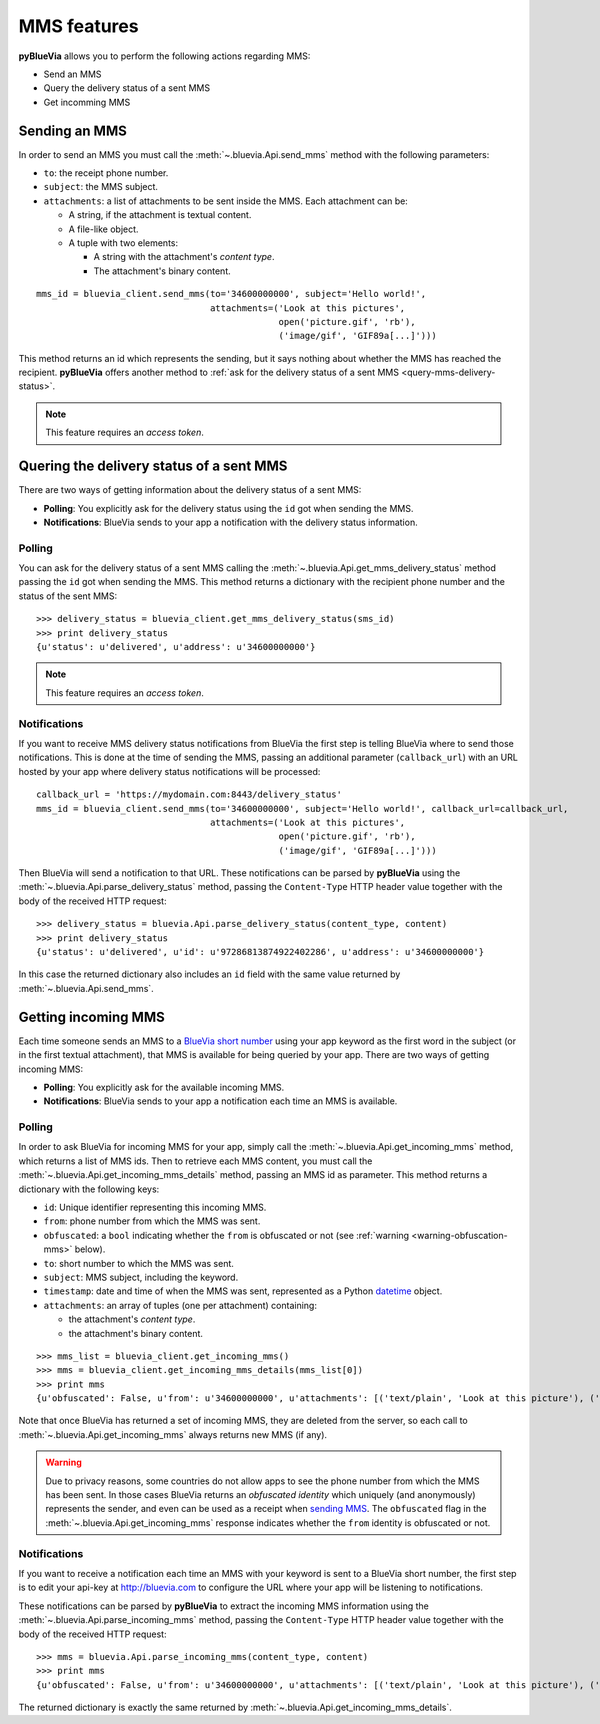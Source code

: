 .. rst-class:: emphasize-children
.. _mms-features:

MMS features
============

**pyBlueVia** allows you to perform the following actions regarding MMS:

* Send an MMS
* Query the delivery status of a sent MMS
* Get incomming MMS

.. seealso:: Full examples of how to `use MMS features 
   <https://github.com/JoseAntonioRodriguez/pyBlueVia/blob/master/examples/using_bluevia_api.py>`_
   and how to `deal with MMS notifications
   <https://github.com/JoseAntonioRodriguez/pyBlueVia/blob/master/examples/using_bluevia_api_notifications.py>`_.


.. _sending-mms:

Sending an MMS
--------------

In order to send an MMS you must call the :meth:`~.bluevia.Api.send_mms` method
with the following parameters:

* ``to``: the receipt phone number.
* ``subject``: the MMS subject.
* ``attachments``: a list of attachments to be sent inside the MMS. Each attachment can be:

  - A string, if the attachment is textual content.
  - A file-like object. 
  - A tuple with two elements:

    + A string with the attachment's *content type*.
    + The attachment's binary content.

::

   mms_id = bluevia_client.send_mms(to='34600000000', subject='Hello world!',
                                    attachments=('Look at this pictures',
                                                 open('picture.gif', 'rb'),
                                                 ('image/gif', 'GIF89a[...]')))

This method returns an id which represents the sending, but it says nothing about whether
the MMS has reached the recipient. **pyBlueVia** offers another method to :ref:`ask for the delivery
status of a sent MMS <query-mms-delivery-status>`.

.. note:: This feature requires an *access token*.


.. _query-mms-delivery-status:

Quering the delivery status of a sent MMS
-----------------------------------------

There are two ways of getting information about the delivery status of a sent MMS:

* **Polling**: You explicitly ask for the delivery status using the ``id`` got when sending the MMS.
* **Notifications**: BlueVia sends to your app a notification with the delivery status information.


Polling
^^^^^^^

You can ask for the delivery status of a sent MMS calling the :meth:`~.bluevia.Api.get_mms_delivery_status`
method passing the ``id`` got when sending the MMS. This method returns a dictionary with the
recipient phone number and the status of the sent MMS::

   >>> delivery_status = bluevia_client.get_mms_delivery_status(sms_id)
   >>> print delivery_status
   {u'status': u'delivered', u'address': u'34600000000'}

.. note:: This feature requires an *access token*.


Notifications
^^^^^^^^^^^^^

If you want to receive MMS delivery status notifications from BlueVia the first step is
telling BlueVia where to send those notifications. This is done at the time of sending
the MMS, passing an additional parameter (``callback_url``) with an URL hosted by your
app where delivery status notifications will be processed::

   callback_url = 'https://mydomain.com:8443/delivery_status'
   mms_id = bluevia_client.send_mms(to='34600000000', subject='Hello world!', callback_url=callback_url,
                                    attachments=('Look at this pictures',
                                                 open('picture.gif', 'rb'),
                                                 ('image/gif', 'GIF89a[...]')))

Then BlueVia will send a notification to that URL. These notifications can be parsed by
**pyBlueVia** using the :meth:`~.bluevia.Api.parse_delivery_status` method, passing the
``Content-Type`` HTTP header value together with the body of the received HTTP request::

   >>> delivery_status = bluevia.Api.parse_delivery_status(content_type, content)
   >>> print delivery_status
   {u'status': u'delivered', u'id': u'97286813874922402286', u'address': u'34600000000'}
 
In this case the returned dictionary also includes an ``id`` field with the same value
returned by :meth:`~.bluevia.Api.send_mms`.


.. _getting-incoming-mms:

Getting incoming MMS
--------------------

Each time someone sends an MMS to a `BlueVia short number`_ using your app keyword as the
first word in the subject (or in the first textual attachment), that MMS is available for
being queried by your app. There are two ways of getting incoming MMS:

* **Polling**: You explicitly ask for the available incoming MMS.
* **Notifications**: BlueVia sends to your app a notification each time an MMS is available.

.. _`BlueVia short number`: http://bluevia.com/en/page/tech.overview.shortcodes


Polling
^^^^^^^

In order to ask BlueVia for incoming MMS for your app, simply call the :meth:`~.bluevia.Api.get_incoming_mms`
method, which returns a list of MMS ids. Then to retrieve each MMS content, you must call
the :meth:`~.bluevia.Api.get_incoming_mms_details` method, passing an MMS id as parameter.
This method returns a dictionary with the following keys:

* ``id``: Unique identifier representing this incoming MMS.
* ``from``: phone number from which the MMS was sent.
* ``obfuscated``: a ``bool`` indicating whether the ``from`` is obfuscated or not
  (see :ref:`warning <warning-obfuscation-mms>` below).
* ``to``: short number to which the MMS was sent.
* ``subject``: MMS subject, including the keyword.
* ``timestamp``: date and time of when the MMS was sent, represented as a Python
  `datetime <http://docs.python.org/2/library/datetime.html#datetime.datetime>`_ object.
* ``attachments``: an array of tuples (one per attachment) containing:

  * the attachment's *content type*.
  * the attachment's binary content.

::

   >>> mms_list = bluevia_client.get_incoming_mms()
   >>> mms = bluevia_client.get_incoming_mms_details(mms_list[0])
   >>> print mms
   {u'obfuscated': False, u'from': u'34600000000', u'attachments': [('text/plain', 'Look at this picture'), ('image/gif', 'GIF89a[...]')], u'timestamp': datetime.datetime(2012, 12, 28, 10, 39, 5, 242000), u'to': u'34217040', u'id': u'2515357468066729', u'subject': u'keyword Photo'}


Note that once BlueVia has returned a set of incoming MMS, they are deleted from the server,
so each call to :meth:`~.bluevia.Api.get_incoming_mms` always returns new MMS (if any).

.. _warning-obfuscation-mms:

.. warning:: Due to privacy reasons, some countries do not allow apps to see the phone number
   from which the MMS has been sent. In those cases BlueVia returns an *obfuscated identity*
   which uniquely (and anonymously) represents the sender, and even can be used as a receipt
   when `sending MMS <sending-mms>`_. The ``obfuscated`` flag in the :meth:`~.bluevia.Api.get_incoming_mms`
   response indicates whether the ``from`` identity is obfuscated or not.


Notifications
^^^^^^^^^^^^^

If you want to receive a notification each time an MMS with your keyword is sent to a
BlueVia short number, the first step is to edit your api-key at http://bluevia.com
to configure the URL where your app will be listening to notifications.

These notifications can be parsed by **pyBlueVia** to extract the incoming MMS information
using the :meth:`~.bluevia.Api.parse_incoming_mms` method, passing the ``Content-Type``
HTTP header value together with the body of the received HTTP request::

   >>> mms = bluevia.Api.parse_incoming_mms(content_type, content)
   >>> print mms
   {u'obfuscated': False, u'from': u'34600000000', u'attachments': [('text/plain', 'Look at this picture'), ('image/gif', 'GIF89a[...]')], u'timestamp': datetime.datetime(2012, 12, 28, 10, 39, 5, 242000), u'to': u'34217040', u'id': u'2515357468066729', u'subject': u'keyword Photo'}
 
The returned dictionary is exactly the same returned by :meth:`~.bluevia.Api.get_incoming_mms_details`.

